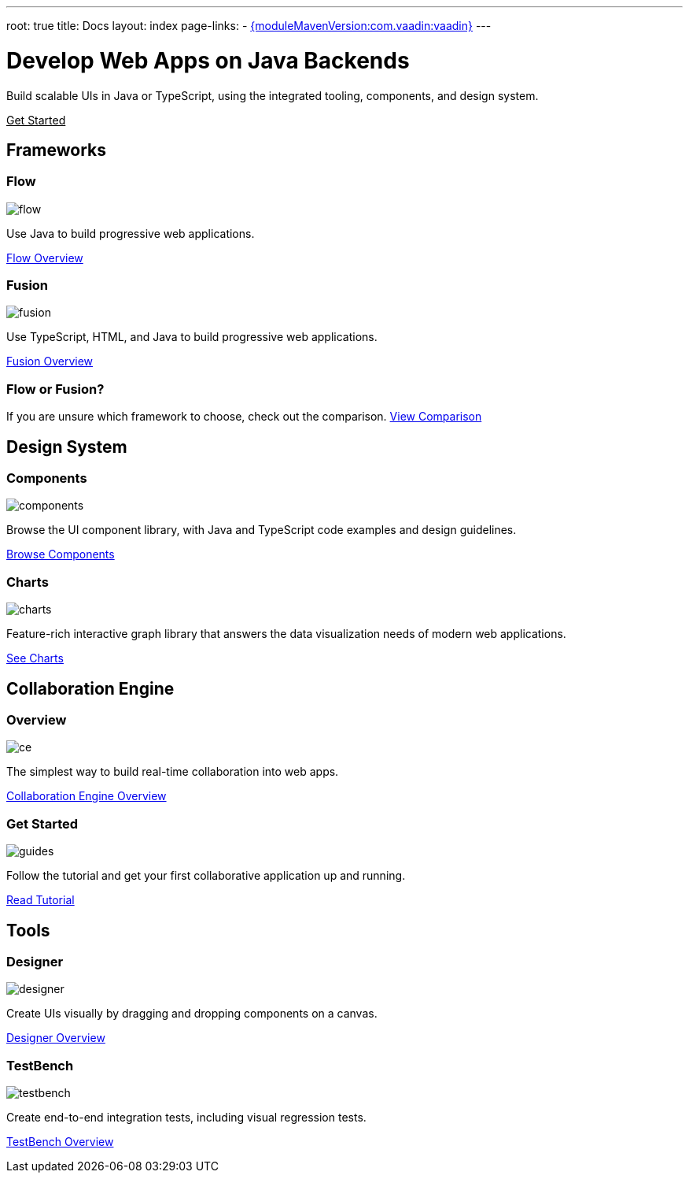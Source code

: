 ---
root: true
title: Docs
layout: index
page-links:
  - https://github.com/vaadin/platform/releases/tag/{moduleMavenVersion:com.vaadin:vaadin}[{moduleMavenVersion:com.vaadin:vaadin}]
---

= Develop Web Apps on Java Backends

[.lead]
Build scalable UIs in Java or TypeScript, using the integrated tooling, components, and design system.

xref:guide/install#[Get Started, role="button primary water"]

[.cards.quiet.large]
== Frameworks

[.card.large]
=== Flow
image::_images/flow.svg[opts=inline, role=icon]
Use Java to build progressive web applications.

xref:flow/overview#[Flow Overview, role="button small"]

[.card.large]
=== Fusion
image::_images/fusion.svg[opts=inline, role=icon]
Use TypeScript, HTML, and Java to build progressive web applications.

xref:fusion/overview#[Fusion Overview, role="button small"]

=== Flow or Fusion?
If you are unsure which framework to choose, check out the comparison.
https://vaadin.com/comparison?compare=flow_vs_fusion[View Comparison]

[.cards.quiet.large]
== Design System

[.card.large]
=== Components
image::_images/components.svg[opts=inline, role=icon]
Browse the UI component library, with Java and TypeScript code examples and design guidelines.

xref:ds/components#[Browse Components, role="button small"]

[.card.large]
=== Charts
image::_images/charts.svg[opts=inline, role=icon]
Feature-rich interactive graph library that answers the data visualization needs of modern web applications.

xref:ds/components/charts#[See Charts, role="button small"]

[.cards.quiet.large]
== Collaboration Engine

[.card.large]
=== Overview
image::_images/ce.svg[opts=inline, role=icon]
The simplest way to build real-time collaboration into web apps.

xref:ce/overview#[Collaboration Engine Overview, role="button small"]

[.card.large]
=== Get Started
image::_images/guides.svg[opts=inline, role=icon]
Follow the tutorial and get your first collaborative application up and running.

xref:ce/tutorial#[Read Tutorial, role="button small"]

[.cards.quiet.large]
== Tools

[.card.large]
=== Designer
image::_images/designer.svg[opts=inline, role=icon]
Create UIs visually by dragging and dropping components on a canvas.

xref:tools/designer/overview#[Designer Overview, role="button small"]

[.card.large]
=== TestBench
image::_images/testbench.svg[opts=inline, role=icon]
Create end-to-end integration tests, including visual regression tests.

xref:tools/testbench/overview#[TestBench Overview, role="button small"]


++++
<style>
nav[aria-label=breadcrumb] {
  display: none;
}

[class*=layout][class*=index] {
  padding-left: var(--docs-space-xl);
  padding-right: var(--docs-space-xl);
  margin-left: auto;
  margin-right: auto;
  max-width: 55em;
}

a.button.primary.water {
  color: var(--button-color-dark-text);
}
</style>
++++
